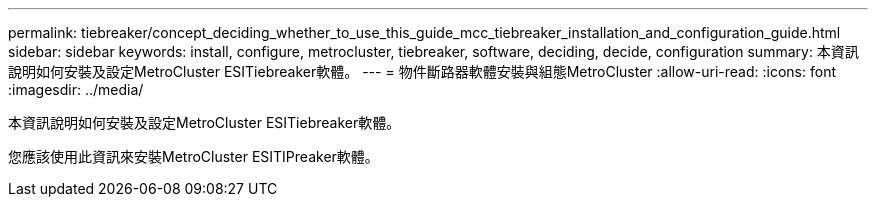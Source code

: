 ---
permalink: tiebreaker/concept_deciding_whether_to_use_this_guide_mcc_tiebreaker_installation_and_configuration_guide.html 
sidebar: sidebar 
keywords: install, configure, metrocluster, tiebreaker, software, deciding, decide, configuration 
summary: 本資訊說明如何安裝及設定MetroCluster ESITiebreaker軟體。 
---
= 物件斷路器軟體安裝與組態MetroCluster
:allow-uri-read: 
:icons: font
:imagesdir: ../media/


[role="lead"]
本資訊說明如何安裝及設定MetroCluster ESITiebreaker軟體。

您應該使用此資訊來安裝MetroCluster ESITIPreaker軟體。
